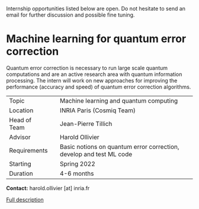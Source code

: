 #+BEGIN_COMMENT
.. title: Internships
.. slug: internships
.. date: 2021-09-25 11:24:58 UTC+02:00
.. tags: 
.. category: 
.. link: 
.. description: 
.. type: text

#+END_COMMENT

Internship opportunities listed below are open. Do not hesitate to send an email for further discussion and possible fine tuning.

* Machine learning for quantum error correction

Quantum error correction is necessary to run large scale quantum computations and are an active research area with quantum information processing. The intern will work on new approaches for improving the performance (accuracy and speed) of quantum error correction algorithms.

|--------------+---+---------------------------------------------------------------------|
| Topic        |   | Machine learning and quantum computing                              |
| Location     |   | INRIA Paris (Cosmiq Team)                                           |
| Head of Team |   | Jean-Pierre Tillich                                                 |
| Advisor      |   | Harold Ollivier                                                     |
| Requirements |   | Basic notions on quantum error correction, develop and test ML code |
| Starting     |   | Spring 2022                                                         |
| Duration     |   | 4-6 months                                                          |
|--------------+---+---------------------------------------------------------------------|

*Contact:* harold.ollivier [at] inria.fr

[[https://h-oll.github.io/internships.2022.ML-QEC][Full description]]
